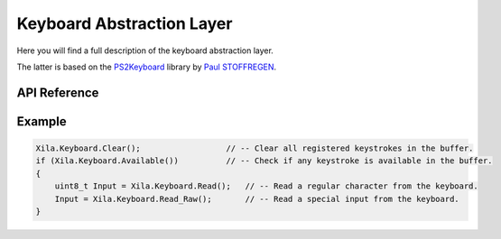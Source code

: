 **************************
Keyboard Abstraction Layer
**************************

Here you will find a full description of the keyboard abstraction layer.

The latter is based on the `PS2Keyboard <https://github.com/PaulStoffregen/PS2Keyboard>`_ library by `Paul STOFFREGEN <https://github.com/PaulStoffregen>`_.

API Reference
=============

.. doxygenclass::   Xila_Class::Keyboard_Class
    :members:

Example
=======

.. code-block:: C

    Xila.Keyboard.Clear();                  // -- Clear all registered keystrokes in the buffer.
    if (Xila.Keyboard.Available())          // -- Check if any keystroke is available in the buffer.
    {
        uint8_t Input = Xila.Keyboard.Read();   // -- Read a regular character from the keyboard.
        Input = Xila.Keyboard.Read_Raw();       // -- Read a special input from the keyboard.
    }
